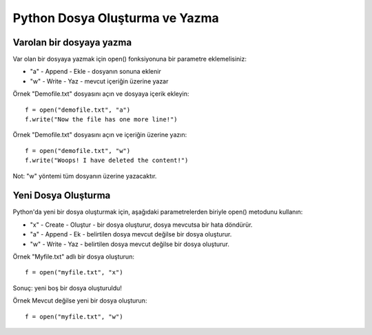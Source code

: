 *******************************
Python Dosya Oluşturma ve Yazma
*******************************

Varolan bir dosyaya yazma
=========================

Var olan bir dosyaya yazmak için open() fonksiyonuna bir parametre eklemelisiniz:

* "a" - Append - Ekle - dosyanın sonuna eklenir
* "w" - Write - Yaz - mevcut içeriğin üzerine yazar

Örnek
"Demofile.txt" dosyasını açın ve dosyaya içerik ekleyin::

  f = open("demofile.txt", "a")
  f.write("Now the file has one more line!")

Örnek
"Demofile.txt" dosyasını açın ve içeriğin üzerine yazın::

  f = open("demofile.txt", "w")
  f.write("Woops! I have deleted the content!")

Not: "w" yöntemi tüm dosyanın üzerine yazacaktır.

Yeni Dosya Oluşturma
====================

Python'da yeni bir dosya oluşturmak için, aşağıdaki parametrelerden biriyle open() metodunu kullanın:

* "x" - Create - Oluştur - bir dosya oluşturur, dosya mevcutsa bir hata döndürür.
* "a" - Append - Ek - belirtilen dosya mevcut değilse bir dosya oluşturur.
* "w" - Write - Yaz - belirtilen dosya mevcut değilse bir dosya oluşturur.

Örnek
"Myfile.txt" adlı bir dosya oluşturun::

  f = open("myfile.txt", "x")

Sonuç: yeni boş bir dosya oluşturuldu!

Örnek
Mevcut değilse yeni bir dosya oluşturun::

  f = open("myfile.txt", "w")
